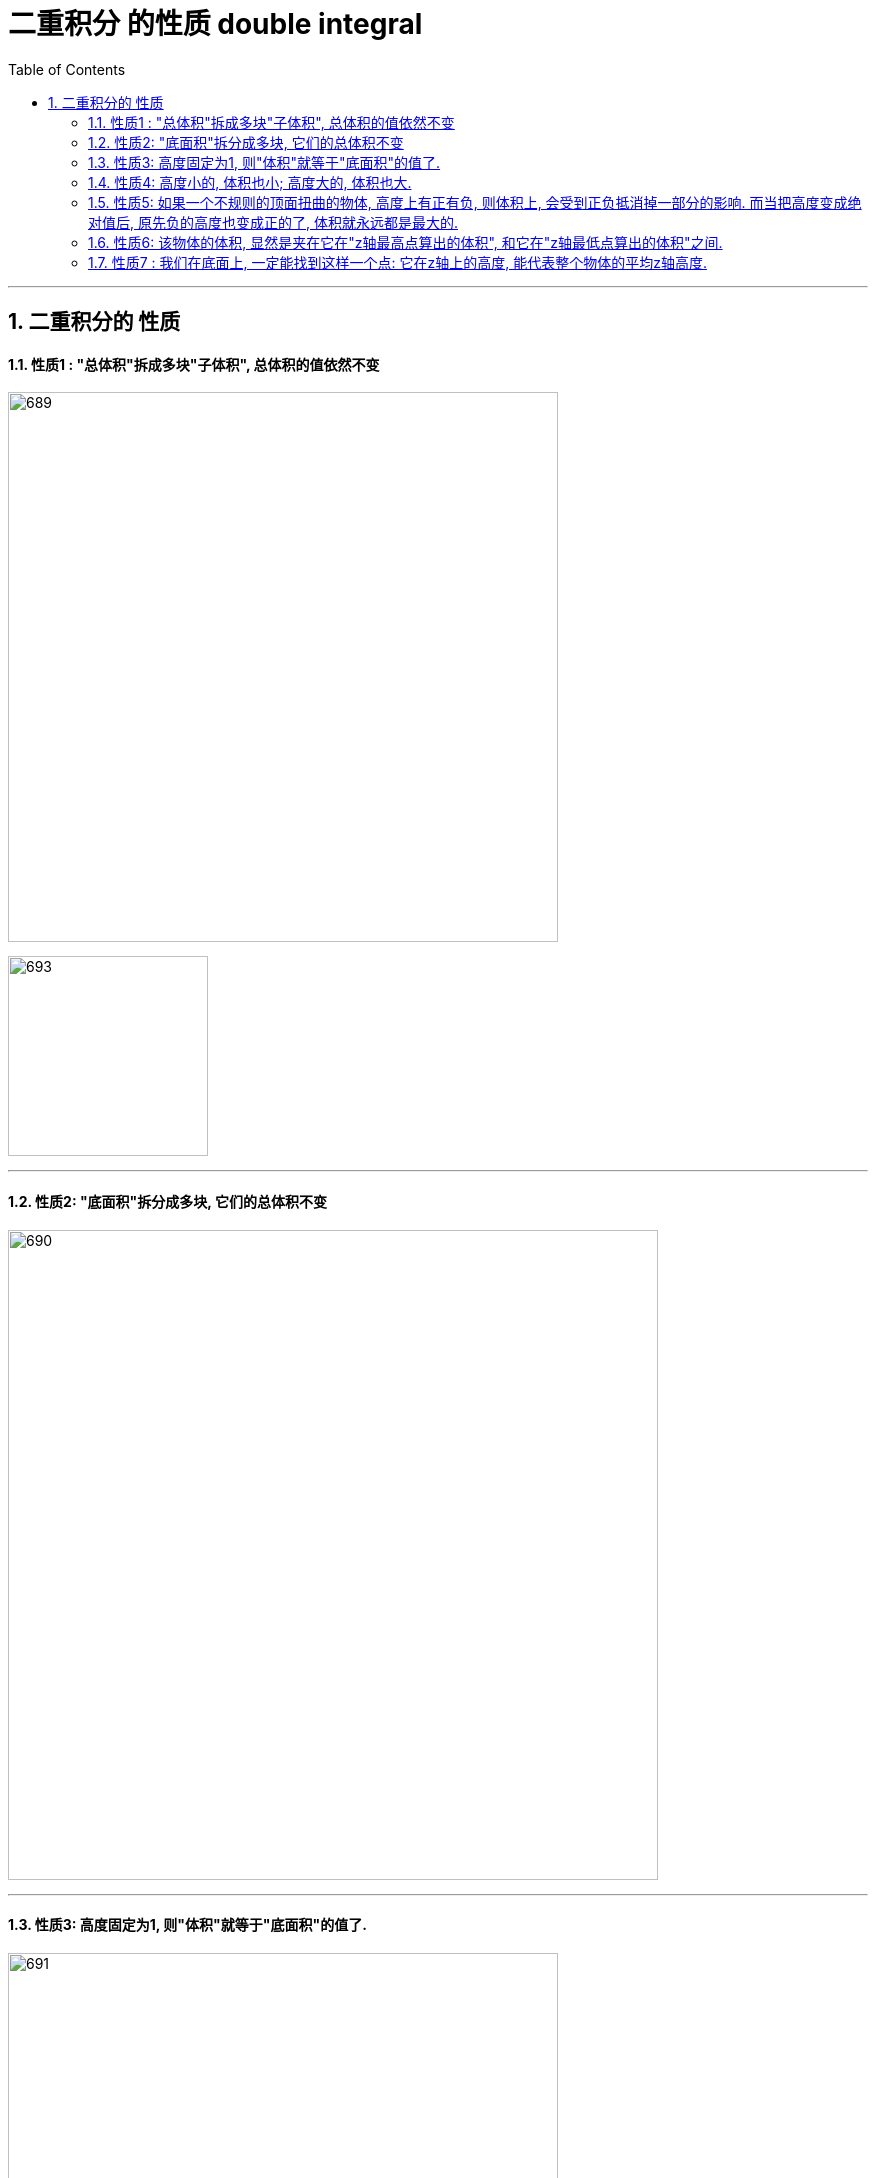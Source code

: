 
= 二重积分 的性质 double integral
:toc: left
:toclevels: 3
:sectnums:

---

== 二重积分的 性质

==== 性质1 : "总体积"拆成多块"子体积", 总体积的值依然不变

image:img/689.png[,550]

image:img/693.png[,200]


---

==== 性质2:  "底面积"拆分成多块, 它们的总体积不变

image:img/690.png[,650]

---

==== 性质3: 高度固定为1, 则"体积"就等于"底面积"的值了.

image:img/691.png[,550]

image:img/694.png[,200]


---

==== 性质4:  高度小的, 体积也小;  高度大的, 体积也大.

image:img/692.png[,450]

image:img/695.png[,250]

---

==== 性质5: 如果一个不规则的顶面扭曲的物体, 高度上有正有负, 则体积上, 会受到正负抵消掉一部分的影响. 而当把高度变成绝对值后, 原先负的高度也变成正的了, 体积就永远都是最大的.

image:img/696.png[,850]

---

=== 性质6: 该物体的体积, 显然是夹在它在"z轴最高点算出的体积", 和它在"z轴最低点算出的体积"之间.

image:img/697.png[,850]

image:img/698.png[,350]


---

=== 性质7 : 我们在底面上, 一定能找到这样一个点: 它在z轴上的高度, 能代表整个物体的平均z轴高度.

image:img/699.png[,750]

image:img/700.png[,250]

---
